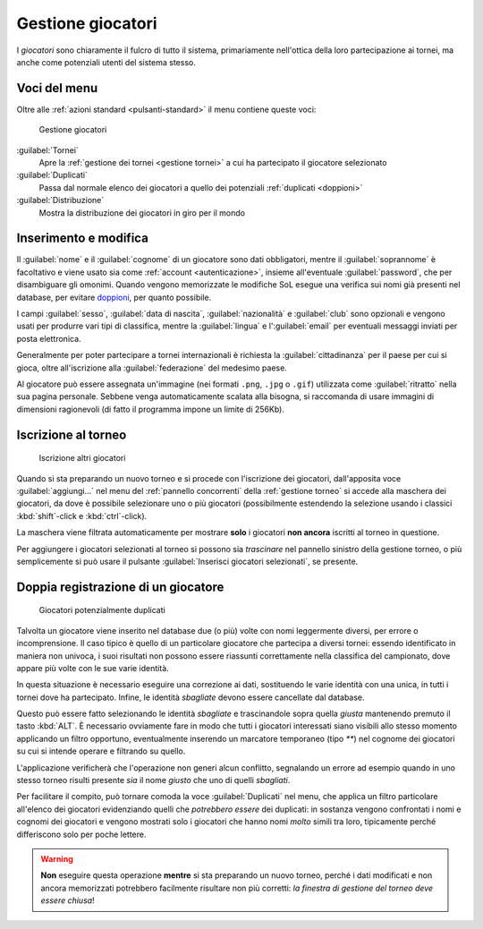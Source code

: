 .. -*- coding: utf-8 -*-
.. :Progetto:  SoL
.. :Creato:    mer 25 dic 2013 11:05:11 CET
.. :Autore:    Lele Gaifax <lele@metapensiero.it>
.. :Licenza:   GNU General Public License version 3 or later
..

.. _gestione giocatori:

Gestione giocatori
------------------

.. index::
   pair: Gestione; Giocatori

I *giocatori* sono chiaramente il fulcro di tutto il sistema, primariamente nell'ottica della
loro partecipazione ai tornei, ma anche come potenziali utenti del sistema stesso.


Voci del menu
~~~~~~~~~~~~~

Oltre alle :ref:`azioni standard <pulsanti-standard>` il menu contiene queste voci:

.. figure:: giocatori.png
   :figclass: float-right

   Gestione giocatori

:guilabel:`Tornei`
  Apre la :ref:`gestione dei tornei <gestione tornei>` a cui ha
  partecipato il giocatore selezionato

:guilabel:`Duplicati`
  Passa dal normale elenco dei giocatori a quello dei potenziali
  :ref:`duplicati <doppioni>`

:guilabel:`Distribuzione`
  Mostra la distribuzione dei giocatori in giro per il mondo


Inserimento e modifica
~~~~~~~~~~~~~~~~~~~~~~

.. index::
   pair: Inserimento e modifica; Giocatori

Il :guilabel:`nome` e il :guilabel:`cognome` di un giocatore sono dati obbligatori, mentre il
:guilabel:`soprannome` è facoltativo e viene usato sia come :ref:`account <autenticazione>`,
insieme all'eventuale :guilabel:`password`, che per disambiguare gli omonimi. Quando vengono
memorizzate le modifiche SoL esegue una verifica sui nomi già presenti nel database, per
evitare doppioni_, per quanto possibile.

I campi :guilabel:`sesso`, :guilabel:`data di nascita`, :guilabel:`nazionalità` e
:guilabel:`club` sono opzionali e vengono usati per produrre vari tipi di classifica, mentre la
:guilabel:`lingua` e l':guilabel:`email` per eventuali messaggi inviati per posta elettronica.

Generalmente per poter partecipare a tornei internazionali è richiesta la
:guilabel:`cittadinanza` per il paese per cui si gioca, oltre all'iscrizione alla
:guilabel:`federazione` del medesimo paese.

.. _ritratto:

Al giocatore può essere assegnata un'immagine (nei formati ``.png``, ``.jpg`` o ``.gif``)
utilizzata come :guilabel:`ritratto` nella sua pagina personale. Sebbene venga automaticamente
scalata alla bisogna, si raccomanda di usare immagini di dimensioni ragionevoli (di fatto il
programma impone un limite di 256Kb).


Iscrizione al torneo
~~~~~~~~~~~~~~~~~~~~

.. figure:: iscrivi.png
   :figclass: float-left

   Iscrizione altri giocatori

Quando si sta preparando un nuovo torneo e si procede con l'iscrizione dei giocatori,
dall'apposita voce :guilabel:`aggiungi...` nel menu del :ref:`pannello concorrenti` della
:ref:`gestione torneo` si accede alla maschera dei giocatori, da dove è possibile selezionare
uno o più giocatori (possibilmente estendendo la selezione usando i classici
:kbd:`shift`\-click e :kbd:`ctrl`\-click).

La maschera viene filtrata automaticamente per mostrare **solo** i giocatori **non ancora**
iscritti al torneo in questione.

Per aggiungere i giocatori selezionati al torneo si possono sia *trascinare* nel pannello
sinistro della gestione torneo, o più semplicemente si può usare il pulsante
:guilabel:`Inserisci giocatori selezionati`, se presente.


.. _doppioni:

Doppia registrazione di un giocatore
~~~~~~~~~~~~~~~~~~~~~~~~~~~~~~~~~~~~

.. index::
   pair: Giocatori; Duplicati

.. figure:: duplicati.png
   :figclass: float-left

   Giocatori potenzialmente duplicati

Talvolta un giocatore viene inserito nel database due (o più) volte con nomi leggermente
diversi, per errore o incomprensione. Il caso tipico è quello di un particolare giocatore che
partecipa a diversi tornei: essendo identificato in maniera non univoca, i suoi risultati non
possono essere riassunti correttamente nella classifica del campionato, dove appare più volte
con le sue varie identità.

In questa situazione è necessario eseguire una correzione ai dati, sostituendo le varie
identità con una unica, in tutti i tornei dove ha partecipato. Infine, le identità *sbagliate*
devono essere cancellate dal database.

Questo può essere fatto selezionando le identità *sbagliate* e trascinandole sopra quella
*giusta* mantenendo premuto il tasto :kbd:`ALT`. È necessario ovviamente fare in modo che tutti
i giocatori interessati siano visibili allo stesso momento applicando un filtro opportuno,
eventualmente inserendo un marcatore temporaneo (tipo `**`) nel cognome dei giocatori su cui si
intende operare e filtrando su quello.

L'applicazione verificherà che l'operazione non generi alcun conflitto, segnalando un errore ad
esempio quando in uno stesso torneo risulti presente *sia* il nome *giusto* che uno di quelli
*sbagliati*.

Per facilitare il compito, può tornare comoda la voce :guilabel:`Duplicati` nel menu, che
applica un filtro particolare all'elenco dei giocatori evidenziando quelli che *potrebbero
essere* dei duplicati: in sostanza vengono confrontati i nomi e cognomi dei giocatori e vengono
mostrati solo i giocatori che hanno nomi *molto* simili tra loro, tipicamente perché
differiscono solo per poche lettere.

.. warning:: **Non** eseguire questa operazione **mentre** si sta preparando un nuovo torneo,
             perché i dati modificati e non ancora memorizzati potrebbero facilmente risultare
             non più corretti: *la finestra di gestione del torneo deve essere chiusa*!
